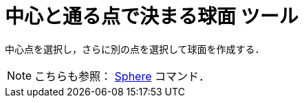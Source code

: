 = 中心と通る点で決まる球面 ツール
:page-en: tools/Sphere_with_Center_through_Point
ifdef::env-github[:imagesdir: /ja/modules/ROOT/assets/images]

中心点を選択し，さらに別の点を選択して球面を作成する．

[NOTE]
====

こちらも参照： xref:/commands/Sphere.adoc[Sphere] コマンド．

====
